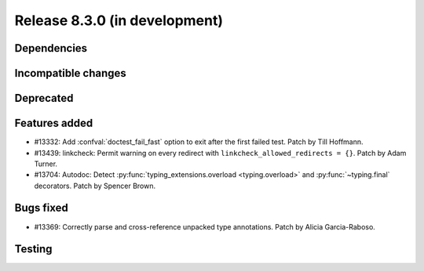 Release 8.3.0 (in development)
==============================

Dependencies
------------

Incompatible changes
--------------------

Deprecated
----------

Features added
--------------

* #13332: Add :confval:`doctest_fail_fast` option to exit after the first failed
  test.
  Patch by Till Hoffmann.
* #13439: linkcheck: Permit warning on every redirect with
  ``linkcheck_allowed_redirects = {}``.
  Patch by Adam Turner.
* #13704: Autodoc: Detect :py:func:`typing_extensions.overload <typing.overload>` and :py:func:`~typing.final` decorators.
  Patch by Spencer Brown.

Bugs fixed
----------

* #13369: Correctly parse and cross-reference unpacked type annotations.
  Patch by Alicia Garcia-Raboso.

Testing
-------
